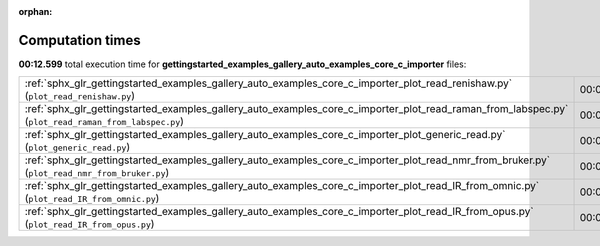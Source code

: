 
:orphan:

.. _sphx_glr_gettingstarted_examples_gallery_auto_examples_core_c_importer_sg_execution_times:


Computation times
=================
**00:12.599** total execution time for **gettingstarted_examples_gallery_auto_examples_core_c_importer** files:

+-----------------------------------------------------------------------------------------------------------------------------------------------------+-----------+--------+
| :ref:`sphx_glr_gettingstarted_examples_gallery_auto_examples_core_c_importer_plot_read_renishaw.py` (``plot_read_renishaw.py``)                     | 00:05.678 | 0.0 MB |
+-----------------------------------------------------------------------------------------------------------------------------------------------------+-----------+--------+
| :ref:`sphx_glr_gettingstarted_examples_gallery_auto_examples_core_c_importer_plot_read_raman_from_labspec.py` (``plot_read_raman_from_labspec.py``) | 00:02.808 | 0.0 MB |
+-----------------------------------------------------------------------------------------------------------------------------------------------------+-----------+--------+
| :ref:`sphx_glr_gettingstarted_examples_gallery_auto_examples_core_c_importer_plot_generic_read.py` (``plot_generic_read.py``)                       | 00:02.694 | 0.0 MB |
+-----------------------------------------------------------------------------------------------------------------------------------------------------+-----------+--------+
| :ref:`sphx_glr_gettingstarted_examples_gallery_auto_examples_core_c_importer_plot_read_nmr_from_bruker.py` (``plot_read_nmr_from_bruker.py``)       | 00:00.574 | 0.0 MB |
+-----------------------------------------------------------------------------------------------------------------------------------------------------+-----------+--------+
| :ref:`sphx_glr_gettingstarted_examples_gallery_auto_examples_core_c_importer_plot_read_IR_from_omnic.py` (``plot_read_IR_from_omnic.py``)           | 00:00.512 | 0.0 MB |
+-----------------------------------------------------------------------------------------------------------------------------------------------------+-----------+--------+
| :ref:`sphx_glr_gettingstarted_examples_gallery_auto_examples_core_c_importer_plot_read_IR_from_opus.py` (``plot_read_IR_from_opus.py``)             | 00:00.334 | 0.0 MB |
+-----------------------------------------------------------------------------------------------------------------------------------------------------+-----------+--------+
